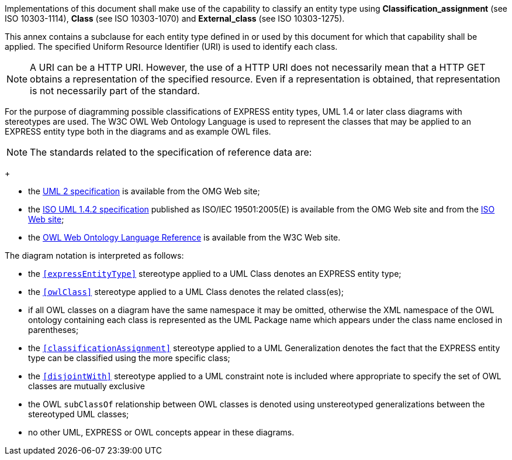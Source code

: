 
Implementations of this document shall make use of the capability to classify an
entity type using **Classification_assignment** (see ISO 10303-1114), **Class**
(see ISO 10303-1070) and **External_class** (see ISO 10303-1275).

This annex contains a subclause for each entity type defined in or used by this
document for which that capability shall be applied. The specified Uniform
Resource Identifier (URI) is used to identify each class.

NOTE: A URI can be a HTTP URI. However, the use of a HTTP URI does not
necessarily mean that a HTTP GET obtains a representation of the specified
resource. Even if a representation is obtained, that representation is not
necessarily part of the standard.

For the purpose of diagramming possible classifications of EXPRESS entity types,
UML 1.4 or later class diagrams with stereotypes are used. The W3C OWL Web
Ontology Language is used to represent the classes that may be applied to an
EXPRESS entity type both in the diagrams and as example OWL files.

NOTE: The standards related to the specification of reference data are:
+
--
* the http://www.omg.org/technology/documents/formal/uml.htm[UML 2 specification]
is available from the OMG Web site;

* the http://www.omg.org/cgi-bin/doc?formal/05-04-01[ISO UML 1.4.2 specification]
published as ISO/IEC 19501:2005(E) is available from the OMG Web site
and from the http://www.iso.org[ISO Web site];

* the http://www.w3.org/TR/owl-ref/[OWL Web Ontology Language Reference] is
available from the W3C Web site.
--

The diagram notation is interpreted as follows:

* the `<<expressEntityType>>` stereotype applied to a UML Class denotes an
EXPRESS entity type;

* the `<<owlClass>>` stereotype applied to a UML Class denotes the related
class(es);

* if all OWL classes on a diagram have the same namespace it may be omitted,
otherwise the XML namespace of the OWL ontology containing each class is
represented as the UML Package name which appears under the class name enclosed
in parentheses;

* the `<<classificationAssignment>>` stereotype applied to a UML Generalization
denotes the fact that the EXPRESS entity type can be classified using the more
specific class;

* the `<<disjointWith>>` stereotype applied to a UML constraint note is included
where appropriate to specify the set of OWL classes are mutually exclusive

* the OWL `subClassOf` relationship between OWL classes is denoted using
unstereotyped generalizations between the stereotyped UML classes;

* no other UML, EXPRESS or OWL concepts appear in these diagrams.
